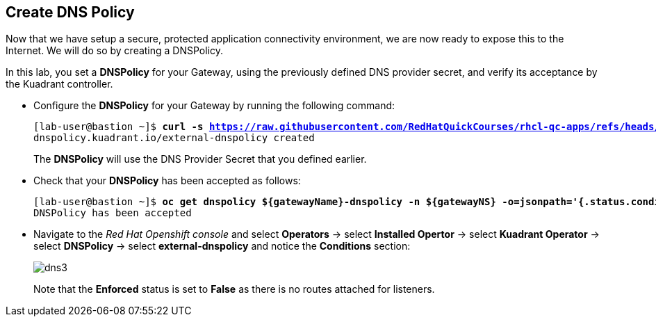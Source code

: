 == Create DNS Policy

Now that we have setup a secure, protected application connectivity environment, we are now ready to expose this to the Internet. We will do so by creating a DNSPolicy.

In this lab, you set a **DNSPolicy** for your Gateway, using the previously defined DNS provider secret, and verify its acceptance by the Kuadrant controller.

* Configure the **DNSPolicy** for your Gateway by running the following command:
+
[subs="+quotes,+macros"]
----
[lab-user@bastion ~]$ **curl -s https://raw.githubusercontent.com/RedHatQuickCourses/rhcl-qc-apps/refs/heads/main/kuadrant-dnspolicy.yaml | envsubst | oc apply -f -**
dnspolicy.kuadrant.io/external-dnspolicy created
----
+
The **DNSPolicy** will use the DNS Provider Secret that you defined earlier.

* Check that your **DNSPolicy** has been accepted as follows:
+
[subs="+quotes,+macros"]
----
[lab-user@bastion ~]$ **oc get dnspolicy ${gatewayName}-dnspolicy -n ${gatewayNS} -o=jsonpath='{.status.conditions[?(@.type=="Accepted")].message}'**
DNSPolicy has been accepted
----

* Navigate to the _Red Hat Openshift console_ and select **Operators** -> select **Installed Opertor** -> select **Kuadrant Operator** -> select **DNSPolicy** -> select **external-dnspolicy** and notice the **Conditions** section:
+
image::dns3.png[align="center"]
+
Note that the **Enforced** status is set to **False** as there is no routes attached for listeners.
